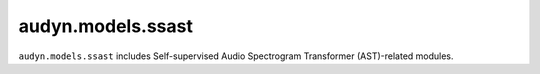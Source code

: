 audyn.models.ssast
==================

``audyn.models.ssast`` includes Self-supervised Audio Spectrogram Transformer (AST)-related modules.
